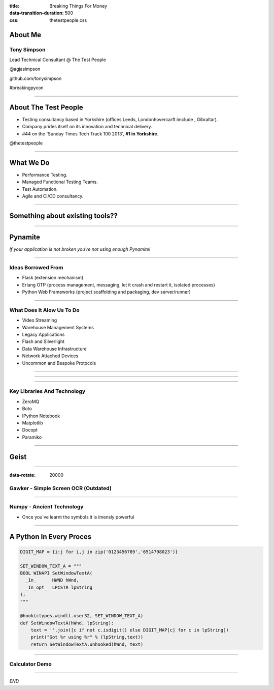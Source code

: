 :title: Breaking Things For Money
:data-transition-duration: 500
:css: thetestpeople.css


About Me
========

Tony Simpson
------------
Lead Technical Consultant @ The Test People

@agjasimpson

github.com/tonysimpson

#breakingpycon

----

About The Test People
=====================

* Testing consultancy based in Yorkshire (offices Leeds, Londonhovercarft imclude , Gibraltar).

* Company prides itself on its innovation and technical delivery.

* #44 on the 'Sunday Times Tech Track 100 2013', **#1 in Yorkshire**.

@thetestpeople

----

What We Do
==========

* Performance Testing.

* Managed Functional Testing Teams.

* Test Automation.

* Agile and CI/CD consultancy.


----

Something about existing tools??
================================

----

Pynamite
========

*If your application is not broken you're not using enough Pynamite!*

----

Ideas Borrowed From
-------------------

* Flask (extension mechanism)

* Erlang OTP (process management, messaging, let it crash and restart it, isolated processes)

* Python Web Frameworks (project scaffolding and packaging, dev server/runner)

----

What Does It Alow Us To Do
--------------------------

* Video Streaming
* Warehouse Management Systems
* Legacy Applications
* Flash and Silverlight
* Data Warehouse Infrastructure
* Network Attached Devices
* Uncommon and Bespoke Protocols

----

.. image:: static/transactions.png
    :height: 600px
    :width: 900px

----

.. image:: static/transactions_big.png
    :height: 600px
    :width: 900px

----

Key Libraries And Technology
----------------------------

* ZeroMQ
* Boto
* IPython Notebook
* Matplotlib
* Docopt
* Paramiko

----

Geist
=====

----

:data-rotate: 20000


Gawker - Simple Screen OCR (Outdated)
-------------------------------------

.. raw:: html

    <video controls>
      <source src="static/capturepricefeed1.mp4" type="video/mp4">
    Your browser does not support the video tag.
    </video>

----

Numpy - Ancient Technology
--------------------------

.. image:: static/stargate.jpg
    :height: 393px
    :width: 700px

* Once you've learnt the symbols it is imensly powerful


----

A Python In Every Proces
========================


.. code:: python

    DIGIT_MAP = {i:j for i,j in zip('0123456789','6514798023')}

    SET_WINDOW_TEXT_A = """
    BOOL WINAPI SetWindowTextA(
      _In_      HWND hWnd,
      _In_opt_  LPCSTR lpString
    );
    """

    @hook(ctypes.windll.user32, SET_WINDOW_TEXT_A)
    def SetWindowTextA(hWnd, lpString):
        text = ''.join([c if not c.isdigit() else DIGIT_MAP[c] for c in lpString])
        print("Got %r using %r" % (lpString,text))
        return SetWindowTextA.unhooked(hWnd, text)

----

Calculator Demo
---------------

.. raw:: html

    <video controls>
        <source src="static/wrongulator.webm" type="video/webm">
        Your browser does not support the video tag.
    </video>


----



*END*





